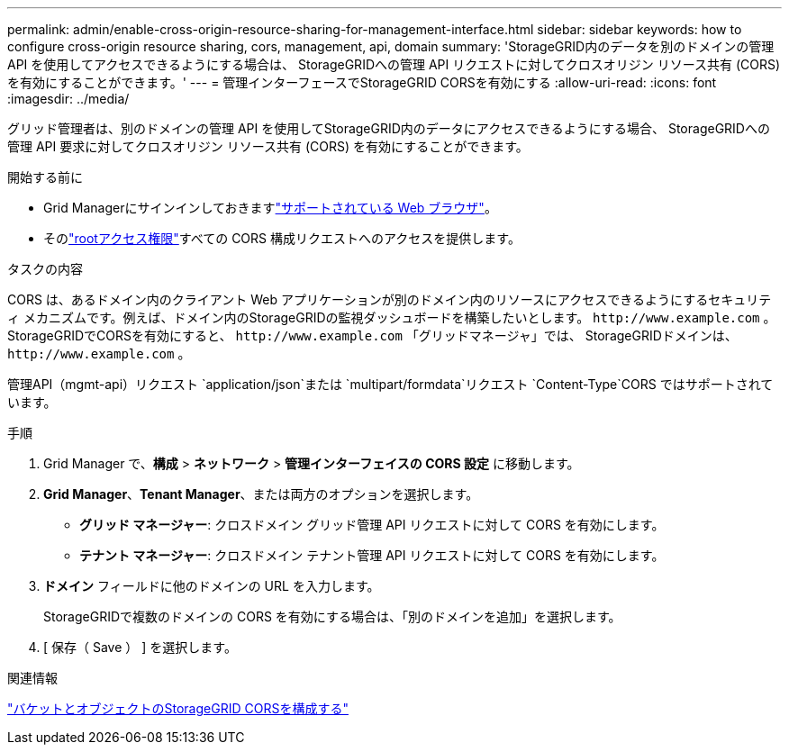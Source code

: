 ---
permalink: admin/enable-cross-origin-resource-sharing-for-management-interface.html 
sidebar: sidebar 
keywords: how to configure cross-origin resource sharing, cors, management, api, domain 
summary: 'StorageGRID内のデータを別のドメインの管理 API を使用してアクセスできるようにする場合は、 StorageGRIDへの管理 API リクエストに対してクロスオリジン リソース共有 (CORS) を有効にすることができます。' 
---
= 管理インターフェースでStorageGRID CORSを有効にする
:allow-uri-read: 
:icons: font
:imagesdir: ../media/


[role="lead"]
グリッド管理者は、別のドメインの管理 API を使用してStorageGRID内のデータにアクセスできるようにする場合、 StorageGRIDへの管理 API 要求に対してクロスオリジン リソース共有 (CORS) を有効にすることができます。

.開始する前に
* Grid Managerにサインインしておきますlink:../admin/web-browser-requirements.html["サポートされている Web ブラウザ"]。
* そのlink:../tenant/tenant-management-permissions.html["rootアクセス権限"]すべての CORS 構成リクエストへのアクセスを提供します。


.タスクの内容
CORS は、あるドメイン内のクライアント Web アプリケーションが別のドメイン内のリソースにアクセスできるようにするセキュリティ メカニズムです。例えば、ドメイン内のStorageGRIDの監視ダッシュボードを構築したいとします。 `\http://www.example.com` 。  StorageGRIDでCORSを有効にすると、 `\http://www.example.com` 「グリッドマネージャ」では、 StorageGRIDドメインは、 `\http://www.example.com` 。

管理API（mgmt-api）リクエスト `application/json`または `multipart/formdata`リクエスト `Content-Type`CORS ではサポートされています。

.手順
. Grid Manager で、*構成* > *ネットワーク* > *管理インターフェイスの CORS 設定* に移動します。
. *Grid Manager*、*Tenant Manager*、または両方のオプションを選択します。
+
** *グリッド マネージャー*: クロスドメイン グリッド管理 API リクエストに対して CORS を有効にします。
** *テナント マネージャー*: クロスドメイン テナント管理 API リクエストに対して CORS を有効にします。


. *ドメイン* フィールドに他のドメインの URL を入力します。
+
StorageGRIDで複数のドメインの CORS を有効にする場合は、「別のドメインを追加」を選択します。

. [ 保存（ Save ） ] を選択します。


.関連情報
link:../tenant/configuring-cross-origin-resource-sharing-for-buckets-and-objects.html["バケットとオブジェクトのStorageGRID CORSを構成する"]

